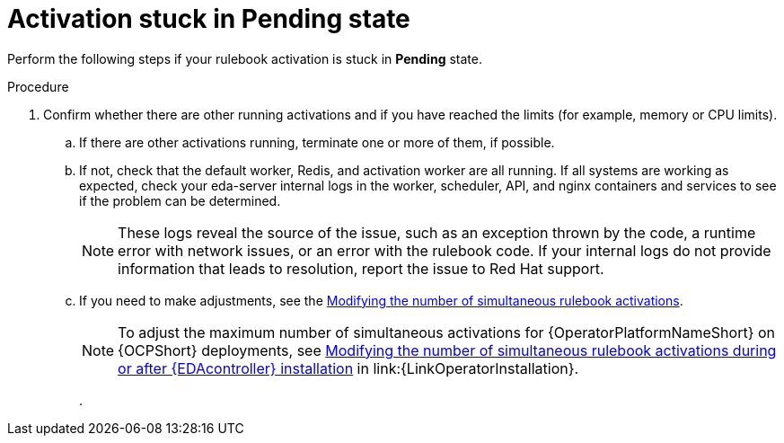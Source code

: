 [id="eda-activation-stuck-pending"]

= Activation stuck in Pending state

Perform the following steps if your rulebook activation is stuck in *Pending* state.

.Procedure

. Confirm whether there are other running activations and if you have reached the limits (for example, memory or CPU limits).
.. If there are other activations running, terminate one or more of them, if possible.
.. If not, check that the default worker, Redis, and activation worker are all running. If all systems are working as expected, check your eda-server internal logs in the worker, scheduler, API, and nginx containers and services to see if the problem can be determined.
+
[NOTE]
====
These logs reveal the source of the issue, such as an exception thrown by the code, a runtime error with network issues, or an error with the rulebook code. If your internal logs do not provide information that leads to resolution, report the issue to Red Hat support.
====

.. If you need to make adjustments, see the link:https://docs.redhat.com/en/documentation/red_hat_ansible_automation_platform/2.5/html/using_automation_decisions/eda-performance-tuning#modifying-simultaneous-activations[Modifying the number of simultaneous rulebook activations].
+
[NOTE]
====
To adjust the maximum number of simultaneous activations for {OperatorPlatformNameShort} on {OCPShort} deployments, see link:{URLOperatorInstallation}/operator-install-planning#modifying_the_number_of_simultaneous_rulebook_activations_during_or_after_event_driven_ansible_controller_installation[Modifying the number of simultaneous rulebook activations during or after {EDAcontroller} installation] in link:{LinkOperatorInstallation}.
====
. 

